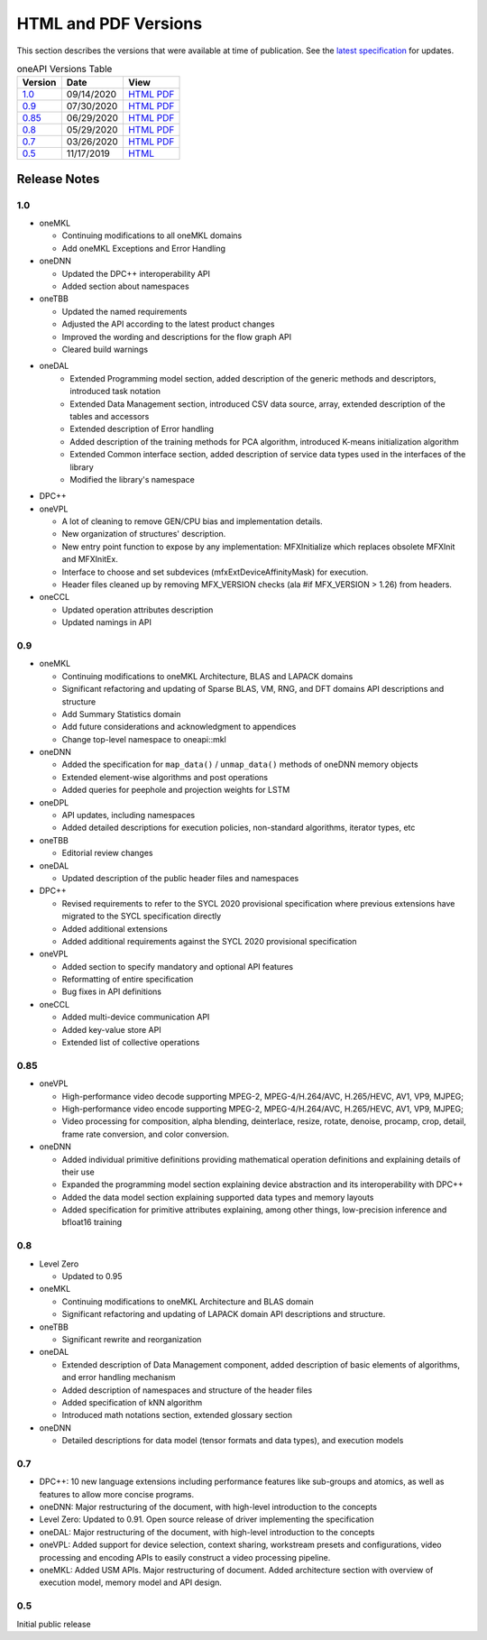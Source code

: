 ..
  Copyright 2020 Intel Corporation


=======================
 HTML and PDF Versions
=======================

This section describes the versions that were available at time of
publication. See the `latest specification
<https://spec.oneapi.com/versions/latest/versions.html>`__ for
updates.

.. table:: oneAPI Versions Table
	   
  ========  ==========  =========
  Version   Date        View                                                                                                            
  ========  ==========  =========
  `1.0`_    09/14/2020  `HTML <https://spec.oneapi.com/versions/1.0/>`__ `PDF <https://spec.oneapi.com/versions/1.0/oneAPI-spec.pdf>`__
  `0.9`_    07/30/2020  `HTML <https://spec.oneapi.com/versions/0.9/>`__ `PDF <https://spec.oneapi.com/versions/0.9/oneAPI-spec.pdf>`__
  `0.85`_   06/29/2020  `HTML <https://spec.oneapi.com/versions/0.85/>`__ `PDF <https://spec.oneapi.com/versions/0.85/oneAPI-spec.pdf>`__
  `0.8`_    05/29/2020  `HTML <https://spec.oneapi.com/versions/0.8/>`__ `PDF <https://spec.oneapi.com/versions/0.8/oneAPI-spec.pdf>`__
  `0.7`_    03/26/2020  `HTML <https://spec.oneapi.com/versions/0.7/>`__ `PDF <https://spec.oneapi.com/versions/0.7/oneAPI-spec.pdf>`__
  `0.5`_    11/17/2019  `HTML <https://spec.oneapi.com/versions/0.5.0/>`__                                                                
  ========  ==========  =========

Release Notes
=============

1.0
---

* oneMKL

  * Continuing modifications to all oneMKL domains
  * Add oneMKL Exceptions and Error Handling

* oneDNN

  * Updated the DPC++ interoperability API
  * Added section about namespaces

* oneTBB

  * Updated the named requirements
  * Adjusted the API according to the latest product changes
  * Improved the wording and descriptions for the flow graph API
  * Cleared build warnings
  
* oneDAL
   * Extended Programming model section, added description of the generic methods and descriptors, introduced task notation
   * Extended Data Management section, introduced CSV data source, array, extended description of the tables and accessors
   * Extended description of Error handling
   * Added description of the training methods for PCA algorithm, introduced K-means initialization algorithm
   * Extended Common interface section, added description of service data types used in the interfaces of the library
   * Modified the library's namespace
  
* DPC++

  
* oneVPL

  * A lot of cleaning to remove GEN/CPU bias and implementation details.
  * New organization of structures' description.
  * New entry point function to expose by any implementation: MFXInitialize which replaces obsolete MFXInit and MFXInitEx.
  * Interface to choose and set subdevices (mfxExtDeviceAffinityMask) for execution.
  * Header files cleaned up by removing MFX_VERSION checks (ala #if MFX_VERSION > 1.26) from headers.

* oneCCL

  * Updated operation attributes description
  * Updated namings in API

0.9
---

* oneMKL

  * Continuing modifications to oneMKL Architecture, BLAS and LAPACK domains
  * Significant refactoring and updating of Sparse BLAS, VM, RNG, and DFT domains API
    descriptions and structure
  * Add Summary Statistics domain
  * Add future considerations and acknowledgment to appendices
  * Change top-level namespace to oneapi::mkl

* oneDNN

  * Added the specification for ``map_data()`` / ``unmap_data()`` methods of
    oneDNN memory objects
  * Extended element-wise algorithms and post operations
  * Added queries for peephole and projection weights for LSTM

* oneDPL

  * API updates, including namespaces
  * Added detailed descriptions for execution policies, non-standard algorithms, iterator types, etc

* oneTBB

  * Editorial review changes
  
* oneDAL

  * Updated description of the public header files and namespaces
  
* DPC++

  * Revised requirements to refer to the SYCL 2020 provisional specification where previous
    extensions have migrated to the SYCL specification directly
  * Added additional extensions
  * Added additional requirements against the SYCL 2020 provisional specification
  
* oneVPL

  * Added section to specify mandatory and optional API features
  * Reformatting of entire specification
  * Bug fixes in API definitions

* oneCCL

  * Added multi-device communication API
  * Added key-value store API
  * Extended list of collective operations

0.85
----

* oneVPL

  * High-performance video decode supporting MPEG-2, MPEG-4/H.264/AVC,
    H.265/HEVC, AV1, VP9, MJPEG;
  * High-performance video encode supporting MPEG-2, MPEG-4/H.264/AVC,
    H.265/HEVC, AV1, VP9, MJPEG;
  * Video processing for composition, alpha blending, deinterlace,
    resize, rotate, denoise, procamp, crop, detail, frame rate
    conversion, and color conversion.

* oneDNN

  * Added individual primitive definitions providing mathematical
    operation definitions and explaining details of their use
  * Expanded the programming model section explaining device
    abstraction and its interoperability with DPC++
  * Added the data model section explaining supported data types and
    memory layouts
  * Added specification for primitive attributes explaining, among
    other things, low-precision inference and bfloat16 training

0.8
---

* Level Zero

  * Updated to 0.95

* oneMKL

  * Continuing modifications to oneMKL Architecture and BLAS domain
  * Significant refactoring and updating of LAPACK domain API
    descriptions and structure.

* oneTBB

  * Significant rewrite and reorganization

* oneDAL

  * Extended description of Data Management component, added
    description of basic elements of algorithms, and error handling
    mechanism
  * Added description of namespaces and structure of the header files
  * Added specification of kNN algorithm
  * Introduced math notations section, extended glossary section

* oneDNN

  * Detailed descriptions for data model (tensor formats and data
    types), and execution models


0.7
---

* DPC++: 10 new language extensions including performance features
  like sub-groups and atomics, as well as features to allow more
  concise programs.
* oneDNN: Major restructuring of the document, with high-level
  introduction to the concepts
* Level Zero: Updated to 0.91. Open source release of driver
  implementing the specification
* oneDAL: Major restructuring of the document, with high-level
  introduction to the concepts
* oneVPL: Added support for device selection, context sharing,
  workstream presets and configurations, video processing and encoding
  APIs to easily construct a video processing pipeline.
* oneMKL: Added USM APIs. Major restructuring of document. Added
  architecture section with overview of execution model, memory model
  and API design.

0.5
---

Initial public release

